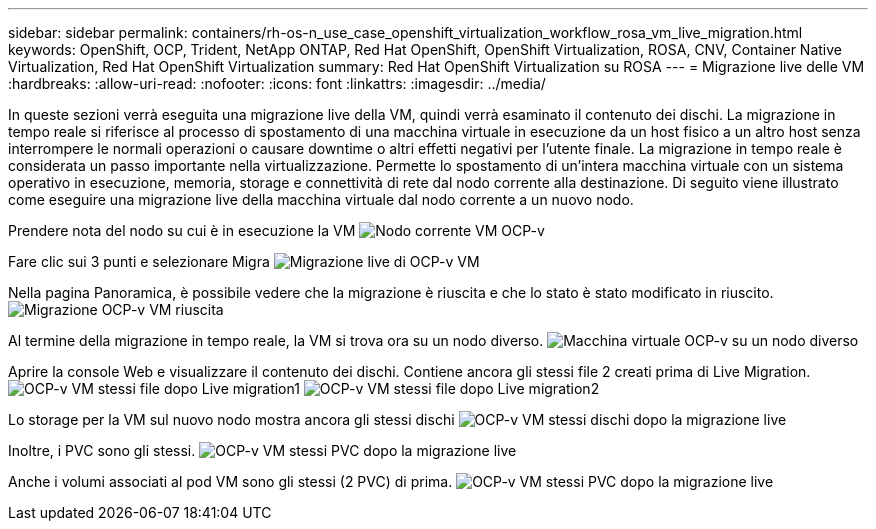 ---
sidebar: sidebar 
permalink: containers/rh-os-n_use_case_openshift_virtualization_workflow_rosa_vm_live_migration.html 
keywords: OpenShift, OCP, Trident, NetApp ONTAP, Red Hat OpenShift, OpenShift Virtualization, ROSA, CNV, Container Native Virtualization, Red Hat OpenShift Virtualization 
summary: Red Hat OpenShift Virtualization su ROSA 
---
= Migrazione live delle VM
:hardbreaks:
:allow-uri-read: 
:nofooter: 
:icons: font
:linkattrs: 
:imagesdir: ../media/


[role="lead"]
In queste sezioni verrà eseguita una migrazione live della VM, quindi verrà esaminato il contenuto dei dischi. La migrazione in tempo reale si riferisce al processo di spostamento di una macchina virtuale in esecuzione da un host fisico a un altro host senza interrompere le normali operazioni o causare downtime o altri effetti negativi per l'utente finale. La migrazione in tempo reale è considerata un passo importante nella virtualizzazione. Permette lo spostamento di un'intera macchina virtuale con un sistema operativo in esecuzione, memoria, storage e connettività di rete dal nodo corrente alla destinazione. Di seguito viene illustrato come eseguire una migrazione live della macchina virtuale dal nodo corrente a un nuovo nodo.

Prendere nota del nodo su cui è in esecuzione la VM image:redhat_openshift_ocpv_rosa_image24.png["Nodo corrente VM OCP-v"]

Fare clic sui 3 punti e selezionare Migra image:redhat_openshift_ocpv_rosa_image25.png["Migrazione live di OCP-v VM"]

Nella pagina Panoramica, è possibile vedere che la migrazione è riuscita e che lo stato è stato modificato in riuscito. image:redhat_openshift_ocpv_rosa_image26.png["Migrazione OCP-v VM riuscita"]

Al termine della migrazione in tempo reale, la VM si trova ora su un nodo diverso. image:redhat_openshift_ocpv_rosa_image27.png["Macchina virtuale OCP-v su un nodo diverso"]

Aprire la console Web e visualizzare il contenuto dei dischi. Contiene ancora gli stessi file 2 creati prima di Live Migration. image:redhat_openshift_ocpv_rosa_image28.png["OCP-v VM stessi file dopo Live migration1"] image:redhat_openshift_ocpv_rosa_image29.png["OCP-v VM stessi file dopo Live migration2"]

Lo storage per la VM sul nuovo nodo mostra ancora gli stessi dischi image:redhat_openshift_ocpv_rosa_image30.png["OCP-v VM stessi dischi dopo la migrazione live"]

Inoltre, i PVC sono gli stessi. image:redhat_openshift_ocpv_rosa_image31.png["OCP-v VM stessi PVC dopo la migrazione live"]

Anche i volumi associati al pod VM sono gli stessi (2 PVC) di prima. image:redhat_openshift_ocpv_rosa_image32.png["OCP-v VM stessi PVC dopo la migrazione live"]
